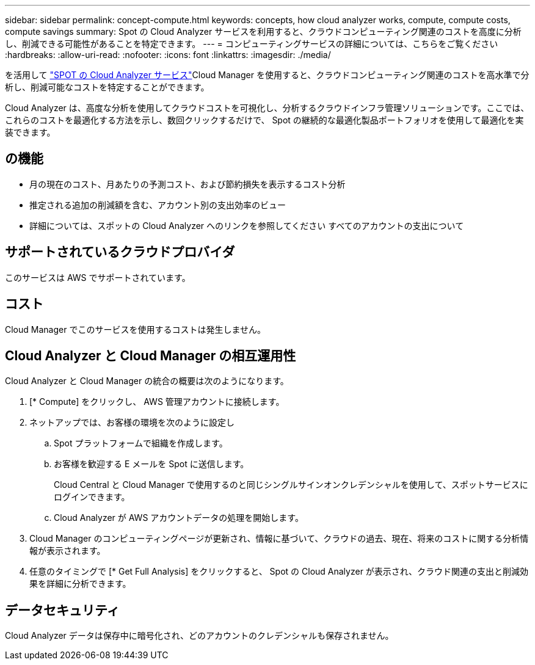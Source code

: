 ---
sidebar: sidebar 
permalink: concept-compute.html 
keywords: concepts, how cloud analyzer works, compute, compute costs, compute savings 
summary: Spot の Cloud Analyzer サービスを利用すると、クラウドコンピューティング関連のコストを高度に分析し、削減できる可能性があることを特定できます。 
---
= コンピューティングサービスの詳細については、こちらをご覧ください
:hardbreaks:
:allow-uri-read: 
:nofooter: 
:icons: font
:linkattrs: 
:imagesdir: ./media/


[role="lead"]
を活用して https://spot.io/products/cloud-analyzer/["SPOT の Cloud Analyzer サービス"^]Cloud Manager を使用すると、クラウドコンピューティング関連のコストを高水準で分析し、削減可能なコストを特定することができます。

Cloud Analyzer は、高度な分析を使用してクラウドコストを可視化し、分析するクラウドインフラ管理ソリューションです。ここでは、これらのコストを最適化する方法を示し、数回クリックするだけで、 Spot の継続的な最適化製品ポートフォリオを使用して最適化を実装できます。



== の機能

* 月の現在のコスト、月あたりの予測コスト、および節約損失を表示するコスト分析
* 推定される追加の削減額を含む、アカウント別の支出効率のビュー
* 詳細については、スポットの Cloud Analyzer へのリンクを参照してください すべてのアカウントの支出について




== サポートされているクラウドプロバイダ

このサービスは AWS でサポートされています。



== コスト

Cloud Manager でこのサービスを使用するコストは発生しません。



== Cloud Analyzer と Cloud Manager の相互運用性

Cloud Analyzer と Cloud Manager の統合の概要は次のようになります。

. [* Compute] をクリックし、 AWS 管理アカウントに接続します。
. ネットアップでは、お客様の環境を次のように設定し
+
.. Spot プラットフォームで組織を作成します。
.. お客様を歓迎する E メールを Spot に送信します。
+
Cloud Central と Cloud Manager で使用するのと同じシングルサインオンクレデンシャルを使用して、スポットサービスにログインできます。

.. Cloud Analyzer が AWS アカウントデータの処理を開始します。


. Cloud Manager のコンピューティングページが更新され、情報に基づいて、クラウドの過去、現在、将来のコストに関する分析情報が表示されます。
. 任意のタイミングで [* Get Full Analysis] をクリックすると、 Spot の Cloud Analyzer が表示され、クラウド関連の支出と削減効果を詳細に分析できます。




== データセキュリティ

Cloud Analyzer データは保存中に暗号化され、どのアカウントのクレデンシャルも保存されません。
